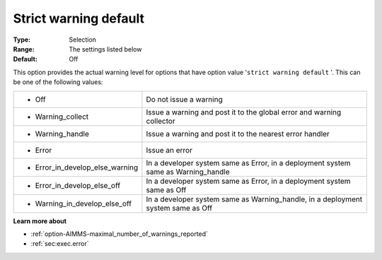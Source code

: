 

.. _option-AIMMS-strict_warning_default:


Strict warning default
======================



:Type:	Selection
:Range:	The settings listed below	
:Default:	Off



This option provides the actual warning level for options that have option value '``strict warning default`` '. This can be one of the following values:






.. list-table::

   * - *	Off	
     - Do not issue a warning
   * - *	Warning_collect
     - Issue a warning and post it to the global error and warning collector
   * - *	Warning_handle
     - Issue a warning and post it to the nearest error handler
   * - *	Error
     - Issue an error
   * - *	Error_in_develop_else_warning
     - In a developer system same as Error, in a deployment system same as Warning_handle
   * - *	Error_in_develop_else_off
     - In a developer system same as Error, in a deployment system same as Off
   * - *	Warning_in_develop_else_off
     - In a developer system same as Warning_handle, in a deployment system same as Off






**Learn more about** 

*	:ref:`option-AIMMS-maximal_number_of_warnings_reported` 
*	:ref:`sec:exec.error`






